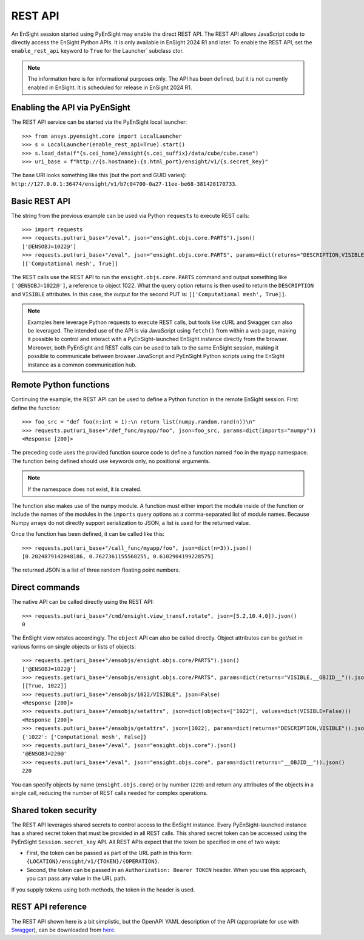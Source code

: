 .. _rest_api:


********
REST API
********

An EnSight session started using PyEnSight may enable the direct REST API.
The REST API allows JavaScript code to directly access the EnSight Python APIs.
It is only available in EnSight 2024 R1 and later. To enable the REST API,
set the ``enable_rest_api`` keyword to ``True`` for the Launcher` subclass ctor.


.. note::

   The information here is for informational purposes only. The API has
   been defined, but it is not currently enabled in EnSight. It is scheduled
   for release in EnSight 2024 R1.


Enabling the API via PyEnSight
------------------------------

The REST API service can be started via the PyEnSight local launcher::

    >>> from ansys.pyensight.core import LocalLauncher
    >>> s = LocalLauncher(enable_rest_api=True).start()
    >>> s.load_data(f"{s.cei_home}/ensight{s.cei_suffix}/data/cube/cube.case")
    >>> uri_base = f"http://{s.hostname}:{s.html_port}/ensight/v1/{s.secret_key}"


The base URI looks something like this (but the port and GUID varies):
``http://127.0.0.1:36474/ensight/v1/b7c04700-0a27-11ee-be68-381428170733``.


Basic REST API
--------------

The string from the previous example can be used via Python ``requests`` to execute REST calls::

    >>> import requests
    >>> requests.put(uri_base+"/eval", json="ensight.objs.core.PARTS").json()
    ['@ENSOBJ=1022@']
    >>> requests.put(uri_base+"/eval", json="ensight.objs.core.PARTS", params=dict(returns="DESCRIPTION,VISIBLE")).json()
    [['Computational mesh', True]]


The REST calls use the REST API to run the ``ensight.objs.core.PARTS`` command and output
something like ``['@ENSOBJ=1022@']``, a reference to object 1022. What the query
option returns is then used to return the ``DESCRIPTION`` and ``VISIBLE`` attributes. In this
case, the output for the second PUT is: ``[['Computational mesh', True]]``.

.. note::

    Examples here leverage Python requests to execute REST calls, but tools like
    cURL and Swagger can also be leveraged. The intended use of the API is via JavaScript
    using ``fetch()`` from within a web page, making it possible to control and interact
    with a PyEnSight-launched EnSight instance directly from the browser. Moreover, both
    PyEnSight and REST calls can be used to talk to the same EnSight session, making it
    possible to communicate between browser JavaScript and PyEnSight Python scripts using
    the EnSight instance as a common communication hub.


Remote Python functions
-----------------------

Continuing the example, the REST API can be used to define a Python function in the
remote EnSight session. First define the function::

    >>> foo_src = "def foo(n:int = 1):\n return list(numpy.random.rand(n))\n"
    >>> requests.put(uri_base+"/def_func/myapp/foo", json=foo_src, params=dict(imports="numpy"))
    <Response [200]>


The preceding code uses the provided function source code to define a function named ``foo``
in the ``myapp`` namespace. The function being defined should use keywords only, no
positional arguments.

.. note::
   If the namespace does not exist, it is created.

The function also makes use of the ``numpy`` module. A function must either import
the module inside of the function or include the names of the modules in the ``imports``
query options as a comma-separated list of module names. Because Numpy arrays do not
directly support serialization to JSON, a list is used for the returned value.

Once the function has been defined, it can be called like this::

    >>> requests.put(uri_base+"/call_func/myapp/foo", json=dict(n=3)).json()
    [0.2024879142048186, 0.7627361155568255, 0.6102904199228575]


The returned JSON is a list of three random floating point numbers.


Direct commands
---------------

The native API can be called directly using the REST API::

    >>> requests.put(uri_base+"/cmd/ensight.view_transf.rotate", json=[5.2,10.4,0]).json()
    0


The EnSight view rotates accordingly. The ``object`` API can also be called directly.
Object attributes can be get/set in various forms on single objects or lists of objects::

    >>> requests.get(uri_base+"/ensobjs/ensight.objs.core/PARTS").json()
    ['@ENSOBJ=1022@']
    >>> requests.get(uri_base+"/ensobjs/ensight.objs.core/PARTS", params=dict(returns="VISIBLE,__OBJID__")).json()
    [[True, 1022]]
    >>> requests.put(uri_base+"/ensobjs/1022/VISIBLE", json=False)
    <Response [200]>
    >>> requests.put(uri_base+"/ensobjs/setattrs", json=dict(objects=["1022"], values=dict(VISIBLE=False)))
    <Response [200]>
    >>> requests.put(uri_base+"/ensobjs/getattrs", json=[1022], params=dict(returns="DESCRIPTION,VISIBLE")).json()
    {'1022': ['Computational mesh', False]}
    >>> requests.put(uri_base+"/eval", json="ensight.objs.core").json()
    '@ENSOBJ=220@'
    >>> requests.put(uri_base+"/eval", json="ensight.objs.core", params=dict(returns="__OBJID__")).json()
    220


You can specify objects by name (``ensight.objs.core``) or by number (``220``) and return
any attributes of the objects in a single call, reducing the number of REST calls needed
for complex operations.


Shared token security
---------------------

The REST API leverages shared secrets to control access to the EnSight instance. Every
PyEnSight-launched instance has a shared secret token that must be provided in all REST calls.
This shared secret token can be accessed using the PyEnSight ``Session.secret_key`` API.
All REST APIs expect that the token be specified in one of two ways:

- First, the token can be passed as part of the URL path in this form:
  ``{LOCATION}/ensight/v1/{TOKEN}/{OPERATION}``.
- Second, the token can be passed in an ``Authorization: Bearer TOKEN`` header. When you use
  this approach, you can pass any value in the URL path.

If you supply tokens using both methods, the token in the header is used.

REST API reference
------------------

The REST API shown here is a bit simplistic, but the OpenAPI YAML description of the
API (appropriate for use with `Swagger <https://editor.swagger.io/>`_), can be
downloaded from `here <https://ensight.docs.pyansys.com/dev/_static/ensight_rest_v1.yaml>`_.


.. openapi:: ensight_rest_v1.yaml
    :examples:

